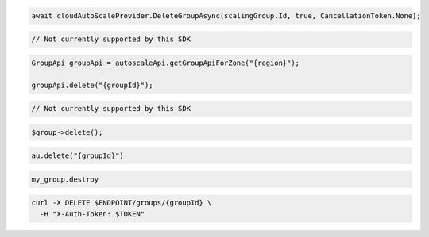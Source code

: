 .. code-block:: csharp

  await cloudAutoScaleProvider.DeleteGroupAsync(scalingGroup.Id, true, CancellationToken.None);

.. code-block:: go

  // Not currently supported by this SDK

.. code-block:: java

  GroupApi groupApi = autoscaleApi.getGroupApiForZone("{region}");

  groupApi.delete("{groupId}");

.. code-block:: javascript

  // Not currently supported by this SDK

.. code-block:: php

  $group->delete();

.. code-block:: python

  au.delete("{groupId}")

.. code-block:: ruby

  my_group.destroy

.. code-block:: sh

  curl -X DELETE $ENDPOINT/groups/{groupId} \
    -H "X-Auth-Token: $TOKEN"
